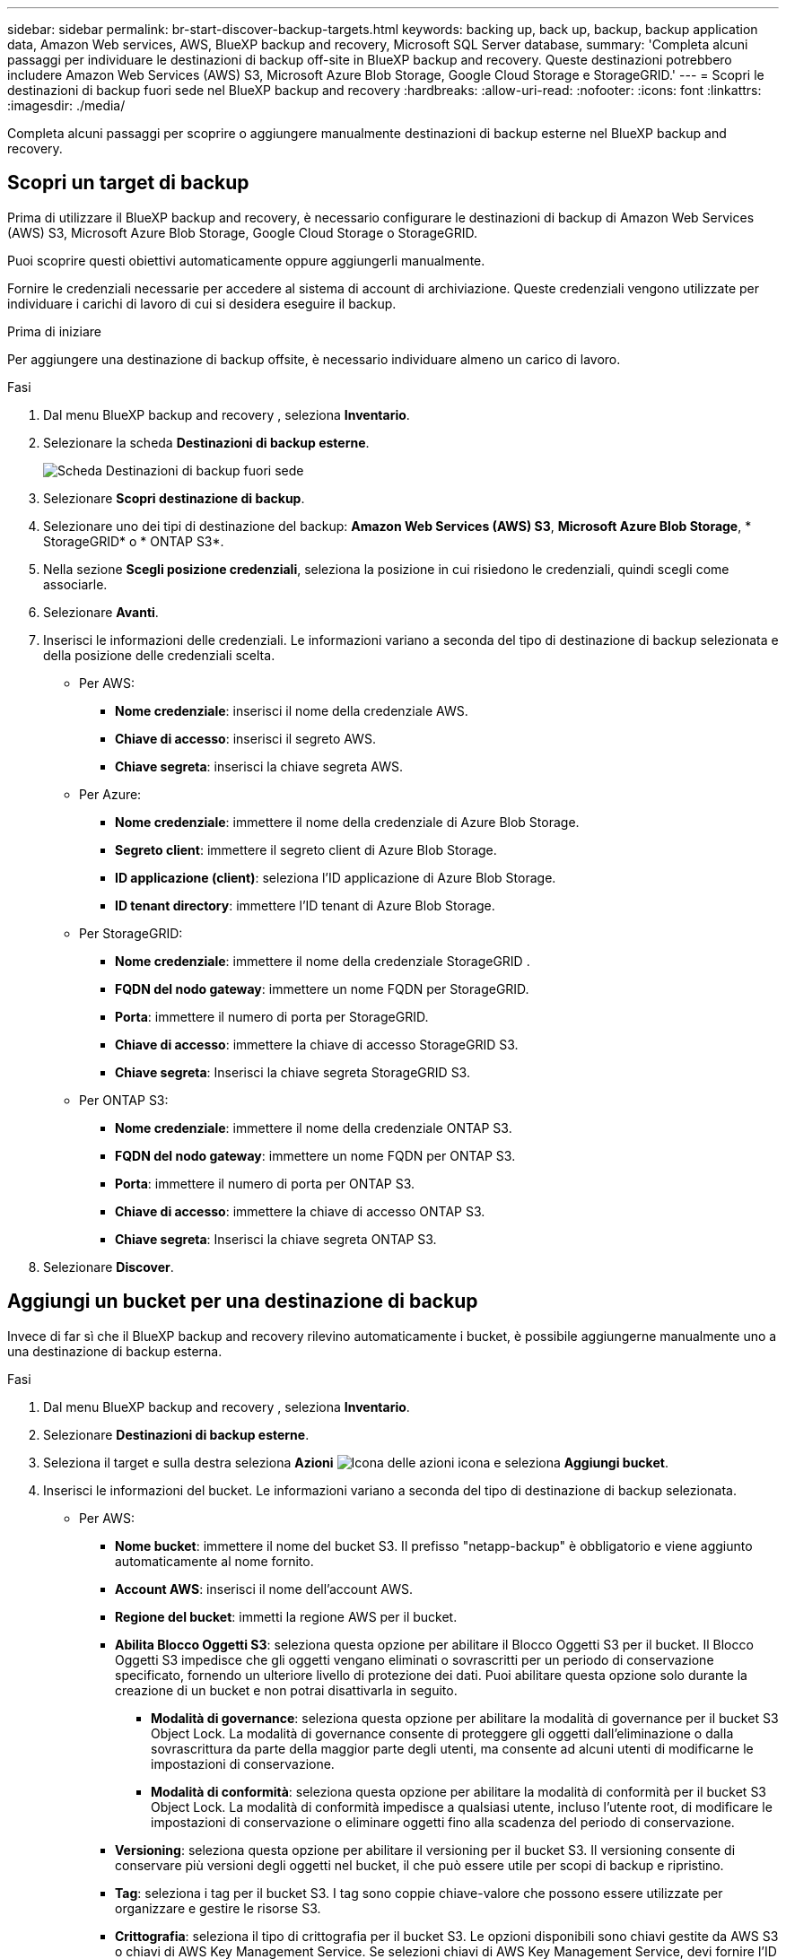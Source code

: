 ---
sidebar: sidebar 
permalink: br-start-discover-backup-targets.html 
keywords: backing up, back up, backup, backup application data, Amazon Web services, AWS, BlueXP backup and recovery, Microsoft SQL Server database, 
summary: 'Completa alcuni passaggi per individuare le destinazioni di backup off-site in BlueXP backup and recovery. Queste destinazioni potrebbero includere Amazon Web Services (AWS) S3, Microsoft Azure Blob Storage, Google Cloud Storage e StorageGRID.' 
---
= Scopri le destinazioni di backup fuori sede nel BlueXP backup and recovery
:hardbreaks:
:allow-uri-read: 
:nofooter: 
:icons: font
:linkattrs: 
:imagesdir: ./media/


[role="lead"]
Completa alcuni passaggi per scoprire o aggiungere manualmente destinazioni di backup esterne nel BlueXP backup and recovery.



== Scopri un target di backup

Prima di utilizzare il BlueXP backup and recovery, è necessario configurare le destinazioni di backup di Amazon Web Services (AWS) S3, Microsoft Azure Blob Storage, Google Cloud Storage o StorageGRID.

Puoi scoprire questi obiettivi automaticamente oppure aggiungerli manualmente.

Fornire le credenziali necessarie per accedere al sistema di account di archiviazione. Queste credenziali vengono utilizzate per individuare i carichi di lavoro di cui si desidera eseguire il backup.

.Prima di iniziare
Per aggiungere una destinazione di backup offsite, è necessario individuare almeno un carico di lavoro.

.Fasi
. Dal menu BlueXP backup and recovery , seleziona *Inventario*.
. Selezionare la scheda *Destinazioni di backup esterne*.
+
image:screen-br-inventory-offsite-backup-targets.png["Scheda Destinazioni di backup fuori sede"]

. Selezionare *Scopri destinazione di backup*.
. Selezionare uno dei tipi di destinazione del backup: *Amazon Web Services (AWS) S3*, *Microsoft Azure Blob Storage*, * StorageGRID* o * ONTAP S3*.
. Nella sezione *Scegli posizione credenziali*, seleziona la posizione in cui risiedono le credenziali, quindi scegli come associarle.
. Selezionare *Avanti*.
. Inserisci le informazioni delle credenziali. Le informazioni variano a seconda del tipo di destinazione di backup selezionata e della posizione delle credenziali scelta.
+
** Per AWS:
+
*** *Nome credenziale*: inserisci il nome della credenziale AWS.
*** *Chiave di accesso*: inserisci il segreto AWS.
*** *Chiave segreta*: inserisci la chiave segreta AWS.


** Per Azure:
+
*** *Nome credenziale*: immettere il nome della credenziale di Azure Blob Storage.
*** *Segreto client*: immettere il segreto client di Azure Blob Storage.
*** *ID applicazione (client)*: seleziona l'ID applicazione di Azure Blob Storage.
*** *ID tenant directory*: immettere l'ID tenant di Azure Blob Storage.


** Per StorageGRID:
+
*** *Nome credenziale*: immettere il nome della credenziale StorageGRID .
*** *FQDN del nodo gateway*: immettere un nome FQDN per StorageGRID.
*** *Porta*: immettere il numero di porta per StorageGRID.
*** *Chiave di accesso*: immettere la chiave di accesso StorageGRID S3.
*** *Chiave segreta*: Inserisci la chiave segreta StorageGRID S3.


** Per ONTAP S3:
+
*** *Nome credenziale*: immettere il nome della credenziale ONTAP S3.
*** *FQDN del nodo gateway*: immettere un nome FQDN per ONTAP S3.
*** *Porta*: immettere il numero di porta per ONTAP S3.
*** *Chiave di accesso*: immettere la chiave di accesso ONTAP S3.
*** *Chiave segreta*: Inserisci la chiave segreta ONTAP S3.




. Selezionare *Discover*.




== Aggiungi un bucket per una destinazione di backup

Invece di far sì che il BlueXP backup and recovery rilevino automaticamente i bucket, è possibile aggiungerne manualmente uno a una destinazione di backup esterna.

.Fasi
. Dal menu BlueXP backup and recovery , seleziona *Inventario*.
. Selezionare *Destinazioni di backup esterne*.
. Seleziona il target e sulla destra seleziona *Azioni* image:icon-action.png["Icona delle azioni"] icona e seleziona *Aggiungi bucket*.
. Inserisci le informazioni del bucket. Le informazioni variano a seconda del tipo di destinazione di backup selezionata.
+
** Per AWS:
+
*** *Nome bucket*: immettere il nome del bucket S3.  Il prefisso "netapp-backup" è obbligatorio e viene aggiunto automaticamente al nome fornito.
*** *Account AWS*: inserisci il nome dell'account AWS.
*** *Regione del bucket*: immetti la regione AWS per il bucket.
*** *Abilita Blocco Oggetti S3*: seleziona questa opzione per abilitare il Blocco Oggetti S3 per il bucket. Il Blocco Oggetti S3 impedisce che gli oggetti vengano eliminati o sovrascritti per un periodo di conservazione specificato, fornendo un ulteriore livello di protezione dei dati. Puoi abilitare questa opzione solo durante la creazione di un bucket e non potrai disattivarla in seguito.
+
**** *Modalità di governance*: seleziona questa opzione per abilitare la modalità di governance per il bucket S3 Object Lock. La modalità di governance consente di proteggere gli oggetti dall'eliminazione o dalla sovrascrittura da parte della maggior parte degli utenti, ma consente ad alcuni utenti di modificarne le impostazioni di conservazione.
**** *Modalità di conformità*: seleziona questa opzione per abilitare la modalità di conformità per il bucket S3 Object Lock. La modalità di conformità impedisce a qualsiasi utente, incluso l'utente root, di modificare le impostazioni di conservazione o eliminare oggetti fino alla scadenza del periodo di conservazione.


*** *Versioning*: seleziona questa opzione per abilitare il versioning per il bucket S3. Il versioning consente di conservare più versioni degli oggetti nel bucket, il che può essere utile per scopi di backup e ripristino.
*** *Tag*: seleziona i tag per il bucket S3. I tag sono coppie chiave-valore che possono essere utilizzate per organizzare e gestire le risorse S3.
*** *Crittografia*: seleziona il tipo di crittografia per il bucket S3. Le opzioni disponibili sono chiavi gestite da AWS S3 o chiavi di AWS Key Management Service. Se selezioni chiavi di AWS Key Management Service, devi fornire l'ID della chiave.


** Per Azure:
+
*** *Sottoscrizione*: seleziona il nome del contenitore di Azure Blob Storage.
*** *Gruppo di risorse*: seleziona il nome del gruppo di risorse di Azure.
*** *Dettagli dell'istanza*:
+
**** *Nome account di archiviazione*: immetti il nome del contenitore Azure Blob Storage.
**** *Regione di Azure*: immettere la regione di Azure per il contenitore.
**** *Tipo di prestazioni*: seleziona il tipo di prestazioni, standard o premium, per il contenitore Azure Blob Storage, indicando il livello di prestazioni richiesto.
**** *Crittografia*: seleziona il tipo di crittografia per il contenitore di Archiviazione BLOB di Azure. Le opzioni disponibili sono chiavi gestite da Microsoft o chiavi gestite dal cliente. Se selezioni le chiavi gestite dal cliente, devi fornire il nome dell'archivio chiavi e il nome della chiave.




** Per StorageGRID:
+
*** *Nome destinazione backup*: seleziona il nome del bucket StorageGRID .
*** *Nome bucket*: immetti il nome del bucket StorageGRID .
*** *Regione*: immettere la regione StorageGRID per il bucket.
*** *Abilita versioning*: seleziona questa opzione per abilitare il versioning per il bucket StorageGRID . Il versioning consente di conservare più versioni degli oggetti nel bucket, il che può essere utile per scopi di backup e ripristino.
*** *Blocco degli oggetti*: seleziona questa opzione per abilitare il blocco degli oggetti per il bucket StorageGRID . Il blocco degli oggetti impedisce che gli oggetti vengano eliminati o sovrascritti per un periodo di conservazione specificato, fornendo un ulteriore livello di protezione dei dati. Puoi abilitare questa opzione solo durante la creazione di un bucket e non potrai disattivarla in seguito.
*** *Capacità*: Inserisci la capacità del bucket StorageGRID . Questa è la quantità massima di dati che può essere archiviata nel bucket.


** Per ONTAP S3:
+
*** *Nome destinazione backup*: seleziona il nome del bucket ONTAP S3.
*** *Nome destinazione bucket*: immettere il nome del bucket ONTAP S3.
*** *Capacità*: Inserisci la capacità del bucket ONTAP S3. Questa è la quantità massima di dati che può essere archiviata nel bucket.
*** *Abilita versioning*: seleziona questa opzione per abilitare il versioning per il bucket ONTAP S3. Il versioning consente di conservare più versioni degli oggetti nel bucket, il che può essere utile per scopi di backup e ripristino.
*** *Blocco degli oggetti*: seleziona questa opzione per abilitare il blocco degli oggetti per il bucket ONTAP S3. Il blocco degli oggetti impedisce che gli oggetti vengano eliminati o sovrascritti per un periodo di conservazione specificato, fornendo un ulteriore livello di protezione dei dati. Puoi abilitare questa opzione solo durante la creazione di un bucket e non potrai disattivarla in seguito.




. Selezionare *Aggiungi*.




== Modifica le credenziali per una destinazione di backup

Immettere le credenziali necessarie per accedere alla destinazione di backup.

.Fasi
. Dal menu BlueXP backup and recovery , seleziona *Inventario*.
. Selezionare *Destinazioni di backup esterne*.
. Seleziona il target e sulla destra seleziona *Azioni* image:icon-action.png["Icona delle azioni"] icona e seleziona *Modifica credenziali*.
. Inserisci le nuove credenziali per la destinazione di backup. Le informazioni variano a seconda del tipo di destinazione di backup selezionata.
. Selezionare *fine*.

